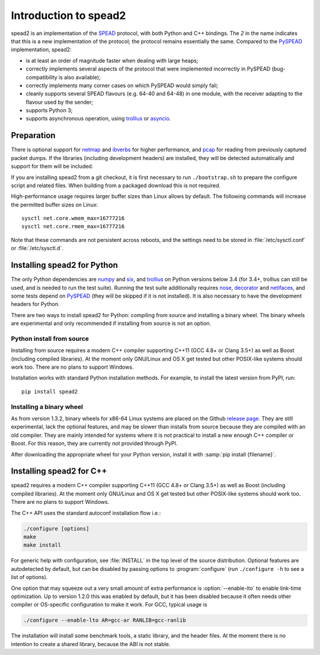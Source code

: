 Introduction to spead2
======================
spead2 is an implementation of the SPEAD_ protocol, with both Python and C++
bindings. The *2* in the name indicates that this is a new implementation of
the protocol; the protocol remains essentially the same. Compared to the
PySPEAD_ implementation, spead2:

- is at least an order of magnitude faster when dealing with large heaps;
- correctly implements several aspects of the protocol that were implemented
  incorrectly in PySPEAD (bug-compatibility is also available);
- correctly implements many corner cases on which PySPEAD would simply fail;
- cleanly supports several SPEAD flavours (e.g. 64-40 and 64-48) in one
  module, with the receiver adapting to the flavour used by the sender;
- supports Python 3;
- supports asynchronous operation, using trollius_ or asyncio_.

.. _SPEAD: https://casper.berkeley.edu/wiki/SPEAD
.. _PySPEAD: https://github.com/ska-sa/PySPEAD/
.. _trollius: http://trollius.readthedocs.io/
.. _asyncio: https://docs.python.org/3/library/asyncio.html

Preparation
-----------
There is optional support for netmap_ and ibverbs_ for higher performance, and
pcap_ for reading from previously captured packet dumps. If the libraries
(including development headers) are installed, they will be detected
automatically and support for them will be included.

.. _netmap: https://github.com/luigirizzo/netmap
.. _ibverbs: https://www.openfabrics.org/downloads/libibverbs/README.html
.. _pcap: http://www.tcpdump.org/

If you are installing spead2 from a git checkout, it is first necessary to run
``./bootstrap.sh`` to prepare the configure script and related files. When
building from a packaged download this is not required.

High-performance usage requires larger buffer sizes than Linux allows by
default. The following commands will increase the permitted buffer sizes on
Linux::

    sysctl net.core.wmem_max=16777216
    sysctl net.core.rmem_max=16777216

Note that these commands are not persistent across reboots, and the settings
need to be stored in :file:`/etc/sysctl.conf` or :file:`/etc/sysctl.d`.

Installing spead2 for Python
----------------------------
The only Python dependencies are numpy_ and six_, and trollius_ on Python
versions below 3.4 (for 3.4+, trollius can still be used, and is needed to run
the test suite). Running the test
suite additionally requires nose_, decorator_ and netifaces_, and some tests
depend on PySPEAD_ (they will be skipped if it is not installed). It is also
necessary to have the development headers for Python.

There are two ways to install spead2 for Python: compiling from source and
installing a binary wheel. The binary wheels are experimental and only
recommended if installing from source is not an option.

.. _numpy: http://www.numpy.org
.. _six: https://pythonhosted.org/six/
.. _nose: https://nose.readthedocs.io/en/latest/
.. _decorator: http://pythonhosted.org/decorator/
.. _netifaces: https://pypi.python.org/pypi/netifaces

Python install from source
^^^^^^^^^^^^^^^^^^^^^^^^^^
Installing from source requires a modern C++ compiler supporting C++11 (GCC
4.8+ or Clang 3.5+) as well as Boost (including compiled libraries). At the
moment only GNU/Linux and OS X get tested but other POSIX-like systems should
work too. There are no plans to support Windows.

Installation works with standard Python installation methods. For example, to
install the latest version from PyPI, run::

    pip install spead2

Installing a binary wheel
^^^^^^^^^^^^^^^^^^^^^^^^^
As from version 1.3.2, binary wheels for x86-64 Linux systems are placed on the
Github `release page`_. They are still experimental, lack the optional features,
and may be slower than installs from source because they are compiled with an
old compiler. They are mainly intended for systems where it is not practical
to install a new enough C++ compiler or Boost. For this reason, they are
currently *not* provided through PyPI.

.. _release page: https://github.com/ska-sa/spead2/releases

After downloading the appropriate wheel for your Python version, install it
with :samp:`pip install {filename}`.

Installing spead2 for C++
-------------------------
spead2 requires a modern C++ compiler supporting C++11 (GCC 4.8+ or Clang 3.5+)
as well as Boost (including compiled libraries). At the moment only GNU/Linux
and OS X get tested but other POSIX-like systems should work too. There are no
plans to support Windows.

The C++ API uses the standard autoconf installation flow i.e.:

.. code-block:: sh

    ./configure [options]
    make
    make install

For generic help with configuration, see :file:`INSTALL` in the top level of
the source distribution. Optional features are autodetected by default, but can
be disabled by passing options to :program:`configure` (run ``./configure -h``
to see a list of options).

One option that may squeeze out a very small amount of extra performance is
:option:`--enable-lto` to enable link-time optimization. Up to version 1.2.0
this was enabled by default, but it has been disabled because it often needs
other compiler or OS-specific configuration to make it work. For GCC, typical
usage is

.. code-block:: sh

    ./configure --enable-lto AR=gcc-ar RANLIB=gcc-ranlib

The installation will install some benchmark tools, a static library, and the
header files. At the moment there is no intention to create a shared library,
because the ABI is not stable.
